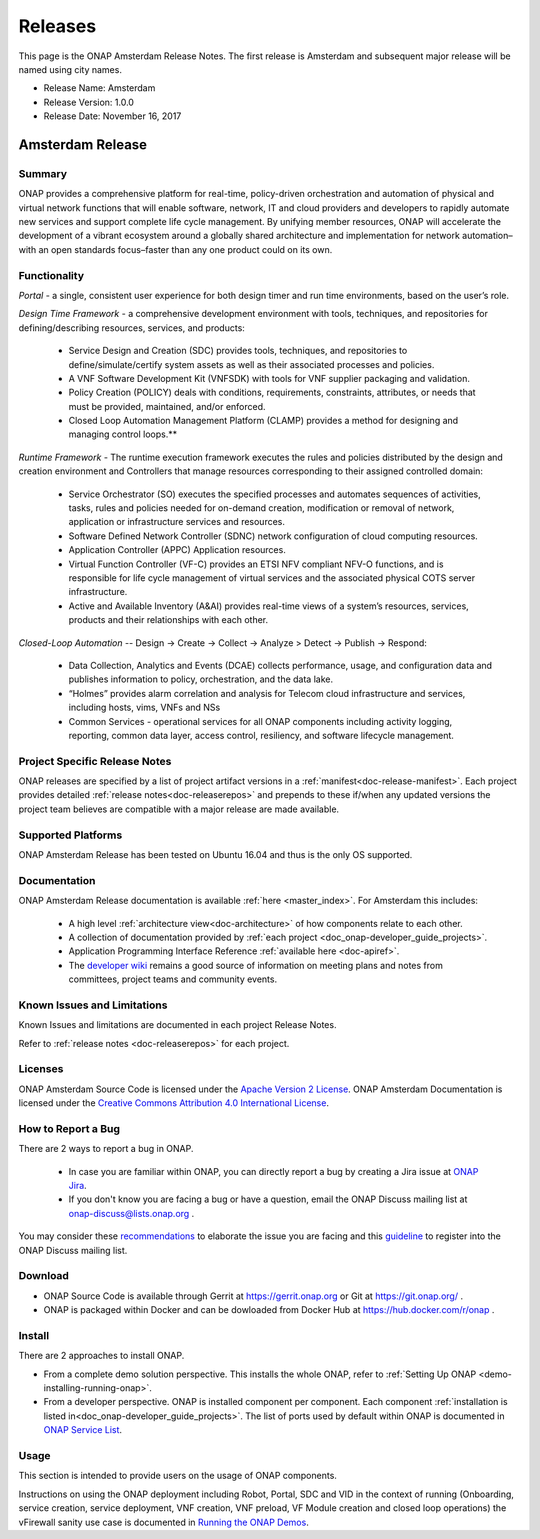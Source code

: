 .. This work is licensed under a Creative Commons Attribution 4.0
   International License. http://creativecommons.org/licenses/by/4.0

Releases
========
This page is the ONAP Amsterdam Release Notes. The first release is
Amsterdam and subsequent major release will be named using city names.

* Release Name: Amsterdam
* Release Version: 1.0.0
* Release Date: November 16, 2017


Amsterdam Release
-----------------

Summary
+++++++
ONAP provides a comprehensive platform for real-time, policy-driven
orchestration and automation of physical and virtual network functions
that will enable software, network, IT and cloud providers and developers
to rapidly automate new services and support complete life cycle management.
By unifying member resources, ONAP will accelerate the development of a
vibrant ecosystem around a globally shared architecture and implementation
for network automation–with an open standards focus–faster than any one
product could on its own.

Functionality
+++++++++++++
*Portal* - a single, consistent user experience for both design timer
and run time environments, based on the user’s role.

*Design Time Framework* - a comprehensive development environment with
tools, techniques, and repositories for defining/describing resources,
services, and products:

 - Service Design and Creation (SDC) provides tools, techniques, and
   repositories to define/simulate/certify system assets as well as their
   associated processes and policies.

 - A VNF Software Development Kit (VNFSDK) with tools for VNF supplier
   packaging and validation.

 - Policy Creation (POLICY) deals with conditions, requirements,
   constraints, attributes, or needs that must be provided, maintained,
   and/or enforced.

 - Closed Loop Automation Management Platform (CLAMP) provides a method
   for designing and managing control loops.**

*Runtime Framework* - The runtime execution framework executes the
rules and policies distributed by the design and creation environment
and Controllers that manage resources corresponding to their assigned
controlled domain:

 - Service Orchestrator (SO) executes the specified processes and automates
   sequences of activities, tasks, rules and policies needed for on-demand
   creation, modification or removal of network, application or infrastructure
   services and resources.

 - Software Defined Network Controller (SDNC) network configuration of
   cloud computing resources.

 - Application Controller (APPC) Application resources.

 - Virtual Function Controller (VF-C) provides an ETSI NFV compliant NFV-O
   functions, and is responsible for life cycle management of virtual services
   and the associated physical COTS server infrastructure.

 - Active and Available Inventory (A&AI) provides real-time views of a
   system’s resources, services, products and their relationships with each
   other.

*Closed-Loop Automation* -- Design -> Create -> Collect -> Analyze >
Detect -> Publish -> Respond:

 - Data Collection, Analytics and Events (DCAE) collects performance,
   usage, and configuration data and publishes information to policy,
   orchestration, and the data lake.

 - “Holmes” provides alarm correlation and analysis for Telecom cloud
   infrastructure and services, including hosts, vims, VNFs and NSs

 - Common Services - operational services for all ONAP components including
   activity logging, reporting, common data layer, access control, resiliency,
   and software lifecycle management.

Project Specific Release Notes
++++++++++++++++++++++++++++++
ONAP releases are specified by a list of project artifact
versions in a :ref:`manifest<doc-release-manifest>`.
Each project provides detailed :ref:`release notes<doc-releaserepos>`
and prepends to these if/when any updated versions the project team believes
are compatible with a major release are made available.


Supported Platforms
+++++++++++++++++++
ONAP Amsterdam Release has been tested on Ubuntu 16.04 and thus is
the only OS supported.

Documentation
+++++++++++++
ONAP Amsterdam Release documentation is available :ref:`here <master_index>`.
For Amsterdam this includes:

 * A high level :ref:`architecture view<doc-architecture>` of how components
   relate to each other.

 * A collection of documentation provided
   by :ref:`each project <doc_onap-developer_guide_projects>`.

 * Application Programming Interface
   Reference :ref:`available here <doc-apiref>`.

 * The `developer wiki <http://wiki.onap.org>`_ remains a good source of
   information on meeting plans and notes from committees, project teams and
   community events.


Known Issues and Limitations
++++++++++++++++++++++++++++
Known Issues and limitations are documented in each project Release Notes.

Refer to :ref:`release notes <doc-releaserepos>` for each project.

Licenses
++++++++
ONAP Amsterdam Source Code is licensed under the `Apache Version 2 License <http://www.apache.org/licenses/LICENSE-2.0>`_.
ONAP Amsterdam Documentation is licensed under the `Creative Commons Attribution 4.0 International License <http://creativecommons.org/licenses/by/4.0>`_.

How to Report a Bug
+++++++++++++++++++
There are 2 ways to report a bug in ONAP.

 * In case you are familiar within ONAP, you can directly
   report a bug by creating a Jira issue
   at `ONAP Jira <https://jira.onap.org>`_.

 * If you don't know you are facing a bug or have a question, email
   the ONAP Discuss mailing list at onap-discuss@lists.onap.org .

You may consider these `recommendations <https://wiki.onap.org/display/DW/Tracking+Issues+with+JIRA#TrackingIssueswithJIRA-RecommendationsforwrittingProperJIRAIssue>`_ to elaborate the issue you are facing and this `guideline <https://wiki.onap.org/display/DW/Mailing+Lists>`_ to register into the ONAP Discuss mailing list.


Download
++++++++

* ONAP Source Code is available through Gerrit at https://gerrit.onap.org or Git at https://git.onap.org/ .

* ONAP is packaged within Docker and can be dowloaded from Docker Hub at https://hub.docker.com/r/onap .


Install
+++++++
There are 2 approaches to install ONAP.

* From a complete demo solution perspective. This installs the whole ONAP,
  refer to :ref:`Setting Up ONAP <demo-installing-running-onap>`.

* From a developer perspective. ONAP is installed component per component.
  Each
  component :ref:`installation is listed in<doc_onap-developer_guide_projects>`.
  The list of ports used by default within ONAP is documented
  in `ONAP Service List <https://wiki.onap.org/display/DW/ONAP+Services+List>`_.

Usage
+++++
This section is intended to provide users on the usage of ONAP components.

Instructions on using the ONAP deployment including Robot, Portal, SDC and VID
in the context of running (Onboarding, service creation, service deployment,
VNF creation, VNF preload, VF Module creation and closed loop operations)
the vFirewall sanity use case is documented
in `Running the ONAP Demos <https://wiki.onap.org/display/DW/Running+the+ONAP+Demos>`_.

